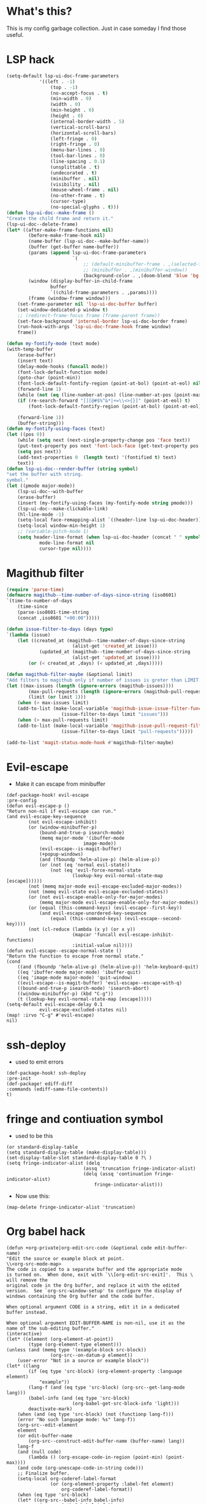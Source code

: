 * What's this?
:PROPERTIES:
:ID:       789024F0-7375-4B88-8A88-696542663513
:END:
This is my config garbage collection. Just in case someday I find those useful.
* LSP hack
:PROPERTIES:
:ID:       573421AF-24AB-45AE-91E9-155981552B70
:END:
#+BEGIN_SRC emacs-lisp
(setq-default lsp-ui-doc-frame-parameters
            '((left . -1)
                (top . -1)
                (no-accept-focus . t)
                (min-width . 0)
                (width . 0)
                (min-height . 0)
                (height . 0)
                (internal-border-width . 5)
                (vertical-scroll-bars)
                (horizontal-scroll-bars)
                (left-fringe . 0)
                (right-fringe . 0)
                (menu-bar-lines . 0)
                (tool-bar-lines . 0)
                (line-spacing . 0.1)
                (unsplittable . t)
                (undecorated . t)
                (minibuffer . nil)
                (visibility . nil)
                (mouse-wheel-frame . nil)
                (no-other-frame . t)
                (cursor-type)
                (no-special-glyphs . t)))
(defun lsp-ui-doc--make-frame ()
"Create the child frame and return it."
(lsp-ui-doc--delete-frame)
(let* ((after-make-frame-functions nil)
        (before-make-frame-hook nil)
        (name-buffer (lsp-ui-doc--make-buffer-name))
        (buffer (get-buffer name-buffer))
        (params (append lsp-ui-doc-frame-parameters
                        `(
                            ;; (default-minibuffer-frame . ,(selected-frame))
                            ;; (minibuffer . ,(minibuffer-window))
                            (background-color . ,(doom-blend 'blue 'bg 0.1)))))
        (window (display-buffer-in-child-frame
                buffer
                `((child-frame-parameters . ,params))))
        (frame (window-frame window)))
    (set-frame-parameter nil 'lsp-ui-doc-buffer buffer)
    (set-window-dedicated-p window t)
    ;; (redirect-frame-focus frame (frame-parent frame))
    (set-face-background 'internal-border lsp-ui-doc-border frame)
    (run-hook-with-args 'lsp-ui-doc-frame-hook frame window)
    frame))

(defun my-fontify-mode (text mode)
(with-temp-buffer
    (erase-buffer)
    (insert text)
    (delay-mode-hooks (funcall mode))
    (font-lock-default-function mode)
    (goto-char (point-min))
    (font-lock-default-fontify-region (point-at-bol) (point-at-eol) nil)
    (forward-line 1)
    (while (not (eq (line-number-at-pos) (line-number-at-pos (point-max))))
    (if (re-search-forward "[][@#$%^&*|+=\\<>{}]" (point-at-eol) t)
        (font-lock-default-fontify-region (point-at-bol) (point-at-eol) nil))

    (forward-line 1))
    (buffer-string)))
(defun my-fontify-using-faces (text)
(let ((pos 0))
    (while (setq next (next-single-property-change pos 'face text))
    (put-text-property pos next 'font-lock-face (get-text-property pos 'face text) text)
    (setq pos next))
    (add-text-properties 0  (length text) '(fontified t) text)
    text))
(defun lsp-ui-doc--render-buffer (string symbol)
"set the buffer with string.
symbol."
(let ((pmode major-mode))
    (lsp-ui-doc--with-buffer
    (erase-buffer)
    (insert (my-fontify-using-faces (my-fontify-mode string pmode)))
    (lsp-ui-doc--make-clickable-link)
    (hl-line-mode -1)
    (setq-local face-remapping-alist `((header-line lsp-ui-doc-header)))
    (setq-local window-min-height 1)
    ;; (variable-pitch-mode 1)
    (setq header-line-format (when lsp-ui-doc-header (concat " " symbol))
            mode-line-format nil
            cursor-type nil))))
#+END_SRC
* Magithub filter
:PROPERTIES:
:ID:       8773D925-D5A0-47B5-9CEC-7A611D338014
:END:
#+BEGIN_SRC emacs-lisp
(require 'parse-time)
(defmacro magithub--time-number-of-days-since-string (iso8601)
`(time-to-number-of-days
    (time-since
    (parse-iso8601-time-string
    (concat ,iso8601 "+00:00")))))

(defun issue-filter-to-days (days type)
`(lambda (issue)
    (let ((created_at (magithub--time-number-of-days-since-string
                        (alist-get 'created_at issue)))
            (updated_at (magithub--time-number-of-days-since-string
                        (alist-get 'updated_at issue))))
        (or (< created_at ,days) (< updated_at ,days)))))

(defun magithub-filter-maybe (&optional limit)
"Add filters to magithub only if number of issues is greter than LIMIT."
(let ((max-issues (length (ignore-errors (magithub-issues))))
        (max-pull-requests (length (ignore-errors (magithub-pull-requests))))
        (limit (or limit 1)))
    (when (> max-issues limit)
    (add-to-list (make-local-variable 'magithub-issue-issue-filter-functions)
                    (issue-filter-to-days limit "issues")))
    (when (> max-pull-requests limit)
    (add-to-list (make-local-variable 'magithub-issue-pull-request-filter-functions)
                    (issue-filter-to-days limit "pull-requests")))))

(add-to-list 'magit-status-mode-hook #'magithub-filter-maybe)
#+END_SRC
* Evil-escape
:PROPERTIES:
:ID:       D180DEC3-D977-4362-8F78-216503E7D101
:END:
- Make it can escape from minibuffer
#+BEGIN_SRC elisp
(def-package-hook! evil-escape
:pre-config
(defun evil-escape-p ()
"Return non-nil if evil-escape can run."
(and evil-escape-key-sequence
        (not evil-escape-inhibit)
        (or (window-minibuffer-p)
            (bound-and-true-p isearch-mode)
            (memq major-mode '(ibuffer-mode
                            image-mode))
            (evil-escape--is-magit-buffer)
            (+popup-windows)
            (and (fboundp 'helm-alive-p) (helm-alive-p))
            (or (not (eq 'normal evil-state))
                (not (eq 'evil-force-normal-state
                        (lookup-key evil-normal-state-map [escape])))))
        (not (memq major-mode evil-escape-excluded-major-modes))
        (not (memq evil-state evil-escape-excluded-states))
        (or (not evil-escape-enable-only-for-major-modes)
            (memq major-mode evil-escape-enable-only-for-major-modes))
        (or (equal (this-command-keys) (evil-escape--first-key))
            (and evil-escape-unordered-key-sequence
                (equal (this-command-keys) (evil-escape--second-key))))
        (not (cl-reduce (lambda (x y) (or x y))
                        (mapcar 'funcall evil-escape-inhibit-functions)
                        :initial-value nil))))
(defun evil-escape--escape-normal-state ()
"Return the function to escape from normal state."
(cond
    ((and (fboundp 'helm-alive-p) (helm-alive-p)) 'helm-keyboard-quit)
    ((eq 'ibuffer-mode major-mode) 'ibuffer-quit)
    ((eq 'image-mode major-mode) 'quit-window)
    ((evil-escape--is-magit-buffer) 'evil-escape--escape-with-q)
    ((bound-and-true-p isearch-mode) 'isearch-abort)
    ((window-minibuffer-p) (kbd "C-g"))
    (t (lookup-key evil-normal-state-map [escape]))))
(setq-default evil-escape-delay 0.1
            evil-escape-excluded-states nil)
(map! :irvo "C-g" #'evil-escape)
nil)
#+END_SRC
* ssh-deploy
:PROPERTIES:
:ID:       43C20488-EB51-4500-B7BE-FF2D9B82BC2B
:END:
- used to emit errors
#+BEGIN_SRC elisp
(def-package-hook! ssh-deploy
:pre-init
(def-package! ediff-diff
:commands (ediff-same-file-contents))
t)
#+END_SRC
* fringe and contiuation symbol
:PROPERTIES:
:ID:       031F8C2B-CD34-4579-A48C-8BCD26EF1F96
:END:
- used to be this
#+BEGIN_SRC elisp
(or standard-display-table
(setq standard-display-table (make-display-table)))
(set-display-table-slot standard-display-table 0 ?\ )
(setq fringe-indicator-alist (delq
                            (assq 'truncation fringe-indicator-alist)
                            (delq (assq 'continuation fringe-indicator-alist)
                                fringe-indicator-alist)))
#+END_SRC
- Now use this:
#+BEGIN_SRC elisp
(map-delete fringe-indicator-alist 'truncation)
#+END_SRC
* Org babel hack 
:PROPERTIES:
:ID:       4B48B3C2-293A-4B26-97BD-80A5ABAC1E1F
:END:
#+BEGIN_SRC elisp
(defun +org-private|org-edit-src-code (&optional code edit-buffer-name)
"Edit the source or example block at point.
\\<org-src-mode-map>
The code is copied to a separate buffer and the appropriate mode
is turned on.  When done, exit with `\\[org-edit-src-exit]'.  This \
will remove the
original code in the Org buffer, and replace it with the edited
version.  See `org-src-window-setup' to configure the display of
windows containing the Org buffer and the code buffer.

When optional argument CODE is a string, edit it in a dedicated
buffer instead.

When optional argument EDIT-BUFFER-NAME is non-nil, use it as the
name of the sub-editing buffer."
(interactive)
(let* ((element (org-element-at-point))
        (type (org-element-type element)))
(unless (and (memq type '(example-block src-block))
                (org-src--on-datum-p element))
    (user-error "Not in a source or example block"))
(let* ((lang
        (if (eq type 'src-block) (org-element-property :language element)
            "example"))
        (lang-f (and (eq type 'src-block) (org-src--get-lang-mode lang)))
        (babel-info (and (eq type 'src-block)
                        (org-babel-get-src-block-info 'light)))
        deactivate-mark)
    (when (and (eq type 'src-block) (not (functionp lang-f)))
    (error "No such language mode: %s" lang-f))
    (org-src--edit-element
    element
    (or edit-buffer-name
        (org-src--construct-edit-buffer-name (buffer-name) lang))
    lang-f
    (and (null code)
        (lambda () (org-escape-code-in-region (point-min) (point-max))))
    (and code (org-unescape-code-in-string code)))
    ;; Finalize buffer.
    (setq-local org-coderef-label-format
                (or (org-element-property :label-fmt element)
                    org-coderef-label-format))
    (when (eq type 'src-block)
    (let* ((org-src--babel-info babel-info)
            (params (nth 2 babel-info))
            (dir (cdr (assq :dir params))))
        (if (bound-and-true-p dir)
            (cd (file-name-as-directory (expand-file-name dir)))))
    (let ((edit-prep-func (intern (concat "org-babel-edit-prep:" lang))))
        (when (fboundp edit-prep-func)
        (funcall edit-prep-func babel-info))))
    t)))
(advice-add #'org-edit-src-code :override #'+org-private|org-edit-src-code)
#+END_SRC
* org-wild-notifier
:PROPERTIES:
:ID:       C8C6E74C-5936-4C00-AF8F-4F68BBDD77F1
:END:
Pretty buggy beast...
#+begin_src emacs-lisp :tangle yes
(def-package! org-wild-notifier
:commands (org-wild-notifier-mode
            org-wild-notifier-check)
:config
(setq org-wild-notifier-keyword-whitelist '("TODO" "HABT")))
(defun start-org-wild-notifier ()
(if (bound-and-true-p org-wild-notifier-mode)
    (message "You already have notifier with you!")
(run-with-timer 60 nil 'org-wild-notifier-mode 1)
(message "Org wild notifier, naughty naughty fire!")))
(start-org-wild-notifier)
#+end_src

* Set transparency
#+BEGIN_SRC elisp
(defun +xfu/set--transparency (inc)
"Increase or decrease the selected frame transparency"
(let* ((alpha (frame-parameter (selected-frame) 'alpha))
        (next-alpha (cond ((not alpha) 100)
                        ((> (- alpha inc) 100) 100)
                        ((< (- alpha inc) 0) 0)
                        (t (- alpha inc)))))
(set-frame-parameter (selected-frame) 'alpha next-alpha)))

(defhydra +xfu/set-transparency (:columns 2)
"
ALPHA : [ %(frame-parameter nil 'alpha) ]
"
("j" (lambda () (interactive) (+xfu/set--transparency 1)) "+ more")
("k" (lambda () (interactive) (+xfu/set--transparency -1)) "- less")
("J" (lambda () (interactive) (+xfu/set--transparency 10)) "++ more")
("K" (lambda () (interactive) (+xfu/set--transparency -10)) "-- less")
("=" (lambda (value) (interactive "nTransparency Value 0 - 100 opaque:")
        (set-frame-parameter (selected-frame) 'alpha value)) "Set to ?" :color blue))
#+END_SRC
Well I didn't actually used that...

* Magit Popup
I used to use those popup rule, but now I simply use @hlissner 's config.
#+BEGIN_SRC elisp
(setq magit-bury-buffer-function #'+magit/quit
    magit-popup-display-buffer-action nil
    magit-display-file-buffer-function 'switch-to-buffer-other-window)

(map! :map magit-mode-map
    [remap quit-window] #'+magit/quit
    :n "\\" nil)
(set! :popup "^\\(?: ?\\*\\)?magit.*: "
'((slot . -1) (side . right) (size . 80))
'((select . t) (quit . nil)))

(set! :popup "^\\*magithub-dash\\*"
'((slot . -3) (side . right) (window-height . 20))
'((select . t)))
(def-modeline-segment! magithub-buffer-info-simple
"striped magithub buffer name"
(substring (buffer-name) 11 -1))
(def-modeline-segment! magit-title
"striped magithub buffer name"
(let* ((str "M A G I T")
        (num (max 0 (/ (- (window-width
                        (selected-window)) (string-width str)) 2))))
(concat +doom-modeline--bar-inactive (propertize (concat (make-string num ? ) str) 'face 'bold))))

(def-modeline-segment! magithub-title
"striped magithub buffer name"
(let* ((str "D A S H B O A R D")
        (num (max 0 (/ (- (window-width
                        (selected-window)) (string-width str)) 2))))
(concat +doom-modeline--bar-inactive (propertize (concat (make-string num ? ) str) 'face 'bold))))

(def-modeline! magit-title
(magit-title))

(def-modeline! magithub-title
(magithub-title))

(def-modeline! magithub
(bar matches " " magithub-buffer-info-simple))
(set! :popup "^\\*magithub: .*\\*"
'((slot . -2) (side . right) (window-height . 0.6))
'((select . t)))

(defun +magithub|switch-mode-and-header-line ()
(setq header-line-format (or (doom-modeline 'magithub) mode-line-format)
    mode-line-format nil))
(add-hook 'magithub-issue-view-mode-hook #'+magithub|switch-mode-and-header-line)

(defun +magit|switch-mode-and-header-line ()
(setq header-line-format (or (doom-modeline 'magit-title) mode-line-format)
    mode-line-format nil))
(add-hook 'magit-status-mode-hook #'+magit|switch-mode-and-header-line)

(defun +magithub-dash|switch-mode-and-header-line ()
(setq header-line-format (or (doom-modeline 'magithub-title) mode-line-format)
    mode-line-format nil))
(add-hook 'magithub-dash-mode-hook #'+magithub-dash|switch-mode-and-header-line)

(set! :popup "^\\*magit.*popup\\*"
'((slot . 0) (side . right))
'((select . t)))
(set! :popup "^\\(?: ?\\*\\)?magit-revision:.*"
'((slot . 2) (side . right) (window-height . 0.6))
'((select . t)))
(set! :popup "^\\(?: ?\\*\\)?magit-diff:.*"
'((slot . 2) (side . right) (window-height . 0.6))
'((select . nil)))
#+END_SRC

* Pretty magit
#+BEGIN_SRC elisp
(def-package! pretty-magit
:load-path "~/.doom.d/local/"
:commands (pretty-magit))
(pretty-magit "Feature" ? '(:foreground "slate gray" :height 1.0 :family "FontAwesome"))
(pretty-magit "Add" ? '(:foreground "#375E97" :height 1.0 :family "FontAwesome"))
(pretty-magit "Fix" ? '(:foreground "#FB6542" :height 1.0 :family "FontAwesome"))
(pretty-magit "Clean" ? '(:foreground "#FFBB00" :height 1.0 :family "FontAwesome"))
(pretty-magit "Docs" ? '(:foreground "#3F681C" :height 1.0 :family "FontAwesome"))
(pretty-magit "master" ? '(:box nil :height 1.0 :family "github-octicons") t)
(pretty-magit "origin" ? '(:box nil :height 1.0 :family "github-octicons") t)
#+END_SRC

* Pinentry
#+BEGIN_SRC elisp
(def-package! pinentry
:commands (pinentry-start))
(run-with-idle-timer
10
nil
(lambda!
(require 'pass)
(pinentry-start)))
#+END_SRC

* git commit when org-log
#+BEGIN_SRC elisp
(defvar *org-git-notes nil
  "use log notes for git commit notes")
(defun *org-store-log-note ()
  "Finish taking a log note, and insert it to where it belongs."
  (let ((txt (prog1 (buffer-string)
               (kill-buffer)))
        (note (cdr (assq org-log-note-purpose org-log-note-headings)))
        lines)
    (while (string-match "\\`# .*\n[ \t\n]*" txt)
      (setq txt (replace-match "" t t txt)))
    (when (string-match "\\s-+\\'" txt)
      (setq txt (replace-match "" t t txt)))
    (setq lines (and (not (equal "" txt)) (org-split-string txt "\n")))
    (when (org-string-nw-p note)
      (setq note
            (org-replace-escapes
             note
             (list (cons "%u" (user-login-name))
                   (cons "%U" user-full-name)
                   (cons "%t" (format-time-string
                               (org-time-stamp-format 'long 'inactive)
                               org-log-note-effective-time))
                   (cons "%T" (format-time-string
                               (org-time-stamp-format 'long nil)
                               org-log-note-effective-time))
                   (cons "%d" (format-time-string
                               (org-time-stamp-format nil 'inactive)
                               org-log-note-effective-time))
                   (cons "%D" (format-time-string
                               (org-time-stamp-format nil nil)
                               org-log-note-effective-time))
                   (cons "%s" (cond
                               ((not org-log-note-state) "")
                               ((string-match-p org-ts-regexp
                                                org-log-note-state)
                                (format "\"[%s]\""
                                        (substring org-log-note-state 1 -1)))
                               (t (format "\"%s\"" org-log-note-state))))
                   (cons "%S"
                         (cond
                          ((not org-log-note-previous-state) "")
                          ((string-match-p org-ts-regexp
                                           org-log-note-previous-state)
                           (format "\"[%s]\""
                                   (substring
                                    org-log-note-previous-state 1 -1)))
                          (t (format "\"%s\""
                                     org-log-note-previous-state)))))))
      (when lines (setq note (concat note " \\\\")))
      (push note lines))
    (when (and lines (not org-note-abort))
      (setq *org-git-notes (concat *org-git-notes ": " (substring-no-properties (car lines))))
      (with-current-buffer (marker-buffer org-log-note-marker)
        (org-with-wide-buffer
         ;; Find location for the new note.
         (goto-char org-log-note-marker)
         (set-marker org-log-note-marker nil)
         ;; Note associated to a clock is to be located right after
         ;; the clock.  Do not move point.
         (unless (eq org-log-note-purpose 'clock-out)
           (goto-char (org-log-beginning t)))
         ;; Make sure point is at the beginning of an empty line.
         (cond ((not (bolp)) (let ((inhibit-read-only t)) (insert "\n")))
               ((looking-at "[ \t]*\\S-") (save-excursion (insert "\n"))))
         ;; In an existing list, add a new item at the top level.
         ;; Otherwise, indent line like a regular one.
         (let ((itemp (org-in-item-p)))
           (if itemp
               (indent-line-to
                (let ((struct (save-excursion
                                (goto-char itemp) (org-list-struct))))
                  (org-list-get-ind (org-list-get-top-point struct) struct)))
             (org-indent-line)))
         (insert (org-list-bullet-string "-") (pop lines))
         (let ((ind (org-list-item-body-column (line-beginning-position))))
           (dolist (line lines)
             (insert "\n")
             (indent-line-to ind)
             (insert line)))
         (message "Note stored")
         (org-back-to-heading t)
         (org-cycle-hide-drawers 'children))
        ;; Fix `buffer-undo-list' when `org-store-log-note' is called
        ;; from within `org-add-log-note' because `buffer-undo-list'
        ;; is then modified outside of `org-with-remote-undo'.
        (when (eq this-command 'org-agenda-todo)
          (setcdr buffer-undo-list (cddr buffer-undo-list)))
        (let ((file (buffer-file-name)))
          (require 'magit)
          (magit-call-git "add" file)
          (magit-call-git "commit" "-m" (concat file ": " *org-git-notes))
          (magit-refresh)))))
  ;; Don't add undo information when called from `org-agenda-todo'.
  (let ((buffer-undo-list (eq this-command 'org-agenda-todo)))
    (set-window-configuration org-log-note-window-configuration)
    (with-current-buffer (marker-buffer org-log-note-return-to)
      (goto-char org-log-note-return-to))
    (move-marker org-log-note-return-to nil)
    (when org-log-post-message (message "%s" org-log-post-message))))
(advice-add 'org-store-log-note :override #'*org-store-log-note)
#+END_SRC

* Prevoius lispy config
#+BEGIN_SRC elisp
(def-package! lispy
  :hook ((emacs-lisp-mode . lispy-mode))
  :init
  (setq-default
   lispy-outline "^;; \\(?:;[^#]\\|\\*+\\)"
                lispy-outline-header ";; "
                )
  :config
  (add-hook 'emacs-lisp-mode-hook #'lispy-mode t)
  (add-hook 'lispy-mode-hook #'turn-off-smartparens-mode)
  (map! :map lispy-mode-map
        :i "_" #'special-lispy-different
        :i "C-d" #'lispy-delete
        :i "C-u" #'universal-argument
        :i [remap delete-backward-char] #'lispy-delete-backward))
(def-package! lispyville
  :after (evil)
  :hook (lispy-mode . lispyville-mode)
  :config
  (lispyville-set-key-theme
   '(operators
     c-w
     prettify
     escape
     (slurp/barf-lispy))))
#+END_SRC

* electric-operators
#+BEGIN_SRC elisp
(def-package! electric-operator
  :hook ((sh-mode . electric-operator-mode)
         (ess-mode . electric-operator-mode)
         (python-mode . electric-operator-mode)))
#+END_SRC

* smartparens
#+BEGIN_SRC elisp
(after! smartparens
  (add-hook 'minibuffer-setup-hook #'smartparens-mode)
  (add-hook 'eshell-mode-hook #'smartparens-mode)
  ;; Auto-close more conservatively and expand braces on RET
  (sp-local-pair 'minibuffer-inactive-mode "'" nil :actions nil)
  (let ((unless-list '(sp-point-before-word-p
                       sp-point-after-word-p
                       sp-point-before-same-p)))
    (sp-pair "'" nil :unless unless-list)
    (sp-pair "\"" nil :unless unless-list))
  (sp-pair "{" nil :post-handlers '(("||\n[i]" "RET") ("| " " "))
           :unless '(sp-point-before-word-p sp-point-before-same-p))
  (sp-pair "(" nil :post-handlers '(("||\n[i]" "RET") ("| " " "))
           :unless '(sp-point-before-word-p sp-point-before-same-p))
  (sp-pair "[" nil :post-handlers '(("| " " "))
           :unless '(sp-point-before-word-p sp-point-before-same-p)))
#+END_SRC

* auths for conda and tramp

* org-latex settings
#+BEGIN_SRC elisp
(defun +org-private|init-latex ()
  (setq-default org-latex-prefer-user-labels t)
  (cond
   ((eq window-system 'mac)
    (setq-default org-format-latex-options
                  `(:background ,(doom-color 'bg)
                                :foreground ,(doom-color 'fg)
                                :scale 1
                                :html-foreground ,(doom-color 'fg)
                                :html-background "Transparent"
                                :html-scale 1.0
                                :matchers ("begin" "$1" "$" "$$" "\\(" "\\["))
                  org-highlight-latex-and-related '(latex)
                  org-latex-packages-alist
                  '(("" "color" t)
                    ("" "minted" t)
                    ("" "parskip" t)
                    ("" "koma-script" t)
                    ("" "tikz" t))
                  org-latex-pdf-process '("latexmk -pdflatex='lualatex -shell-escape -interaction nonstopmode' -pdf -f  %f")
                  org-preview-latex-default-process 'dvisvgm
                  org-preview-latex-image-directory (concat doom-cache-dir "org-latex/")))
   ((eq window-system 'ns)
    (add-to-list 'org-latex-classes
             '("scrreprt"
               "\\documentclass{scrreprt}"
               ("\\section{%s}" . "\\section*{%s}")
               ("\\subsection{%s}" . "\\subsection*{%s}")
               ("\\subsubsection{%s}" . "\\subsubsection*{%s}")
               ("\\paragraph{%s}" . "\\paragraph*{%s}")
               ("\\subparagraph{%s}" . "\\subparagraph*{%s}")))
    (setq-default org-format-latex-options
                  `(:background ,(doom-color 'bg)
                                :foreground ,(doom-color 'fg)
                                :scale 2.0
                                :html-foreground ,(doom-color 'fg)
                                :html-background "Transparent"
                                :html-scale 1.0
                                :matchers ("begin" "$1" "$" "$$" "\\(" "\\["))
                  org-highlight-latex-and-related '(latex)
                  org-latex-listings 'minted
                  org-latex-packages-alist
                  '(("" "color" t)
                    ("" "minted" t)
                    ("" "booktabs" t)
                    ("" "tabularx" t)
                    ("" "parskip" t)
                    ("" "tikz" t))
                  org-latex-pdf-process '("latexmk -pdflatex='lualatex -shell-escape -interaction nonstopmode' -pdf -f  %f")
                  org-preview-latex-default-process 'imagemagick
                  org-preview-latex-image-directory (concat doom-cache-dir "org-latex/")))))

#+END_SRC
